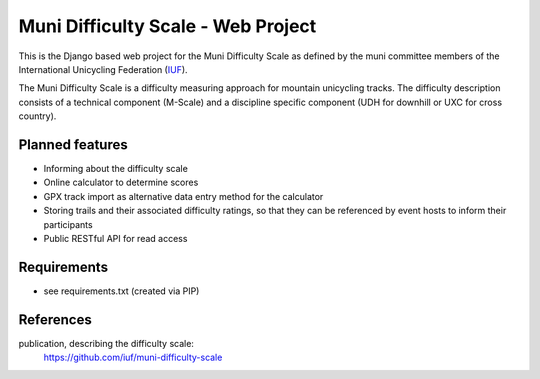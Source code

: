 Muni Difficulty Scale - Web Project
###################################


This is the Django based web project for the Muni Difficulty Scale as defined by
the muni committee members of the International Unicycling Federation
(`IUF <http://iufinc.org>`_).

The Muni Difficulty Scale is a difficulty measuring approach for mountain
unicycling tracks. The difficulty description consists of a technical component
(M-Scale) and a discipline specific component (UDH for downhill or UXC for
cross country).


Planned features
****************

- Informing about the difficulty scale
- Online calculator to determine scores
- GPX track import as alternative data entry method for the calculator
- Storing trails and their associated difficulty ratings, so that they can be
  referenced by event hosts to inform their participants
- Public RESTful API for read access


Requirements
************

- see requirements.txt (created via PIP)


References
************

publication, describing the difficulty scale:
  https://github.com/iuf/muni-difficulty-scale






